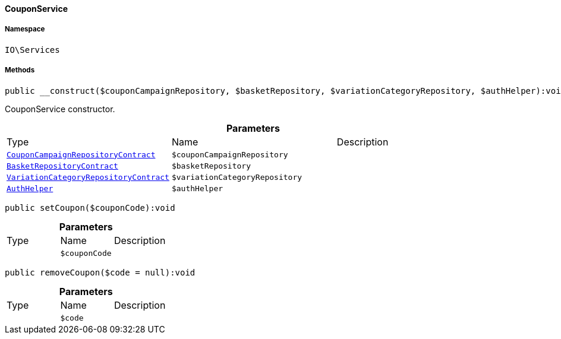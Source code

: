 :table-caption!:
:example-caption!:
:source-highlighter: prettify
:sectids!:

[[io__couponservice]]
==== CouponService





===== Namespace

`IO\Services`






===== Methods

[source%nowrap, php]
----

public __construct($couponCampaignRepository, $basketRepository, $variationCategoryRepository, $authHelper):void

----

    





CouponService constructor.

.*Parameters*
|===
|Type |Name |Description
|        xref:Order.adoc#order_contracts_couponcampaignrepositorycontract[`CouponCampaignRepositoryContract`]
a|`$couponCampaignRepository`
|

|        xref:Basket.adoc#basket_contracts_basketrepositorycontract[`BasketRepositoryContract`]
a|`$basketRepository`
|

|        xref:Item.adoc#item_contracts_variationcategoryrepositorycontract[`VariationCategoryRepositoryContract`]
a|`$variationCategoryRepository`
|

|        xref:Authorization.adoc#authorization_services_authhelper[`AuthHelper`]
a|`$authHelper`
|
|===


[source%nowrap, php]
----

public setCoupon($couponCode):void

----

    







.*Parameters*
|===
|Type |Name |Description
|
a|`$couponCode`
|
|===


[source%nowrap, php]
----

public removeCoupon($code = null):void

----

    







.*Parameters*
|===
|Type |Name |Description
|
a|`$code`
|
|===


